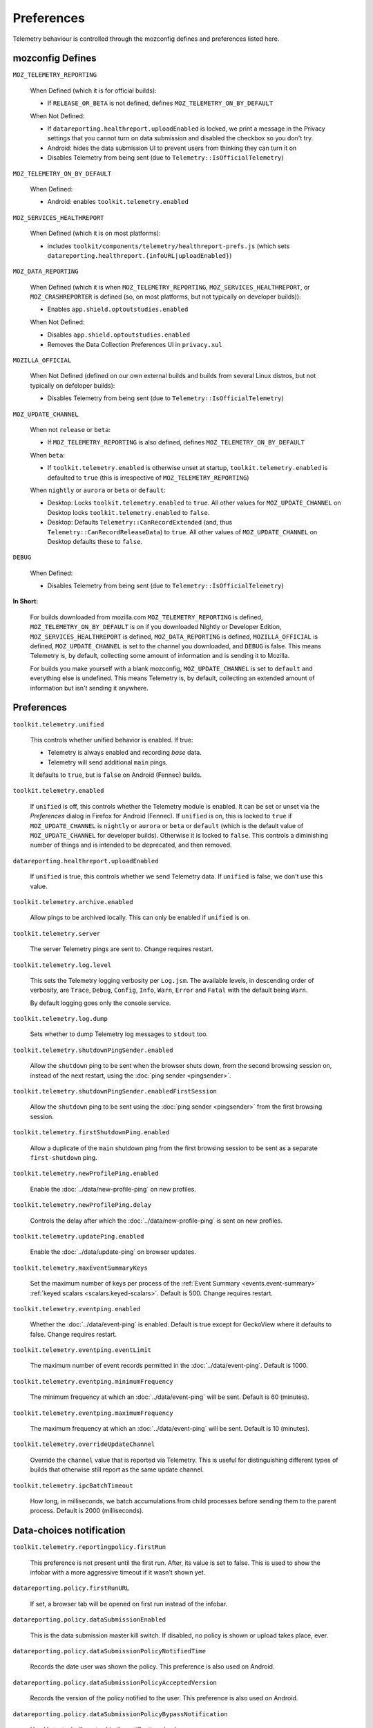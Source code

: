 Preferences
===========

Telemetry behaviour is controlled through the mozconfig defines and preferences listed here.

mozconfig Defines
-----------------

``MOZ_TELEMETRY_REPORTING``

  When Defined (which it is for official builds):

  * If ``RELEASE_OR_BETA`` is not defined, defines ``MOZ_TELEMETRY_ON_BY_DEFAULT``

  When Not Defined:

  * If ``datareporting.healthreport.uploadEnabled`` is locked, we print a message in the Privacy settings that you cannot turn on data submission and disabled the checkbox so you don't try.
  * Android: hides the data submission UI to prevent users from thinking they can turn it on
  * Disables Telemetry from being sent (due to ``Telemetry::IsOfficialTelemetry``)

``MOZ_TELEMETRY_ON_BY_DEFAULT``

  When Defined:

  * Android: enables ``toolkit.telemetry.enabled``

``MOZ_SERVICES_HEALTHREPORT``

  When Defined (which it is on most platforms):

  * includes ``toolkit/components/telemetry/healthreport-prefs.js`` (which sets ``datareporting.healthreport.{infoURL|uploadEnabled}``)

``MOZ_DATA_REPORTING``

  When Defined (which it is when ``MOZ_TELEMETRY_REPORTING``, ``MOZ_SERVICES_HEALTHREPORT``, or ``MOZ_CRASHREPORTER`` is defined (so, on most platforms, but not typically on developer builds)):

  * Enables ``app.shield.optoutstudies.enabled``

  When Not Defined:

  * Disables ``app.shield.optoutstudies.enabled``
  * Removes the Data Collection Preferences UI in ``privacy.xul``

``MOZILLA_OFFICIAL``

  When Not Defined (defined on our own external builds and builds from several Linux distros, but not typically on defeloper builds):

  * Disables Telemetry from being sent (due to ``Telemetry::IsOfficialTelemetry``)

``MOZ_UPDATE_CHANNEL``

  When not ``release`` or ``beta``:

  * If ``MOZ_TELEMETRY_REPORTING`` is also defined, defines ``MOZ_TELEMETRY_ON_BY_DEFAULT``

  When ``beta``:

  * If ``toolkit.telemetry.enabled`` is otherwise unset at startup, ``toolkit.telemetry.enabled`` is defaulted to ``true`` (this is irrespective of ``MOZ_TELEMETRY_REPORTING``)

  When ``nightly`` or ``aurora`` or ``beta`` or ``default``:

  * Desktop: Locks ``toolkit.telemetry.enabled`` to ``true``. All other values for ``MOZ_UPDATE_CHANNEL`` on Desktop locks ``toolkit.telemetry.enabled`` to ``false``.
  * Desktop: Defaults ``Telemetry::CanRecordExtended`` (and, thus ``Telemetry::CanRecordReleaseData``) to ``true``. All other values of ``MOZ_UPDATE_CHANNEL`` on Desktop defaults these to ``false``.

``DEBUG``

  When Defined:

  * Disables Telemetry from being sent (due to ``Telemetry::IsOfficialTelemetry``)

**In Short:**

  For builds downloaded from mozilla.com ``MOZ_TELEMETRY_REPORTING`` is defined, ``MOZ_TELEMETRY_ON_BY_DEFAULT`` is on if you downloaded Nightly or Developer Edition, ``MOZ_SERVICES_HEALTHREPORT`` is defined, ``MOZ_DATA_REPORTING`` is defined, ``MOZILLA_OFFICIAL`` is defined, ``MOZ_UPDATE_CHANNEL`` is set to the channel you downloaded, and ``DEBUG`` is false. This means Telemetry is, by default, collecting some amount of information and is sending it to Mozilla.

  For builds you make yourself with a blank mozconfig, ``MOZ_UPDATE_CHANNEL`` is set to ``default`` and everything else is undefined. This means Telemetry is, by default, collecting an extended amount of information but isn't sending it anywhere.

Preferences
-----------

``toolkit.telemetry.unified``

  This controls whether unified behavior is enabled. If true:

  * Telemetry is always enabled and recording *base* data.
  * Telemetry will send additional ``main`` pings.

  It defaults to ``true``, but is ``false`` on Android (Fennec) builds.

``toolkit.telemetry.enabled``

  If ``unified`` is off, this controls whether the Telemetry module is enabled. It can be set or unset via the `Preferences` dialog in Firefox for Android (Fennec).
  If ``unified`` is on, this is locked to ``true`` if ``MOZ_UPDATE_CHANNEL`` is ``nightly`` or ``aurora`` or ``beta`` or ``default`` (which is the default value of ``MOZ_UPDATE_CHANNEL`` for developer builds). Otherwise it is locked to ``false``. This controls a diminishing number of things and is intended to be deprecated, and then removed.

``datareporting.healthreport.uploadEnabled``

  If ``unified`` is true, this controls whether we send Telemetry data.
  If ``unified`` is false, we don't use this value.

``toolkit.telemetry.archive.enabled``

  Allow pings to be archived locally. This can only be enabled if ``unified`` is on.

``toolkit.telemetry.server``

  The server Telemetry pings are sent to. Change requires restart.

``toolkit.telemetry.log.level``

  This sets the Telemetry logging verbosity per ``Log.jsm``. The available levels, in descending order of verbosity, are ``Trace``, ``Debug``, ``Config``, ``Info``, ``Warn``, ``Error`` and ``Fatal`` with the default being ``Warn``.

  By default logging goes only the console service.

``toolkit.telemetry.log.dump``

  Sets whether to dump Telemetry log messages to ``stdout`` too.

``toolkit.telemetry.shutdownPingSender.enabled``

  Allow the ``shutdown`` ping to be sent when the browser shuts down, from the second browsing session on, instead of the next restart, using the :doc:`ping sender <pingsender>`.

``toolkit.telemetry.shutdownPingSender.enabledFirstSession``

  Allow the ``shutdown`` ping to be sent using the :doc:`ping sender <pingsender>` from the first browsing session.

``toolkit.telemetry.firstShutdownPing.enabled``

  Allow a duplicate of the ``main`` shutdown ping from the first browsing session to be sent as a separate ``first-shutdown`` ping.

``toolkit.telemetry.newProfilePing.enabled``

  Enable the :doc:`../data/new-profile-ping` on new profiles.

``toolkit.telemetry.newProfilePing.delay``

  Controls the delay after which the :doc:`../data/new-profile-ping` is sent on new profiles.

``toolkit.telemetry.updatePing.enabled``

  Enable the :doc:`../data/update-ping` on browser updates.

``toolkit.telemetry.maxEventSummaryKeys``

  Set the maximum number of keys per process of the :ref:`Event Summary <events.event-summary>`
  :ref:`keyed scalars <scalars.keyed-scalars>`. Default is 500. Change requires restart.

``toolkit.telemetry.eventping.enabled``

  Whether the :doc:`../data/event-ping` is enabled.
  Default is true except for GeckoView where it defaults to false. Change requires restart.

``toolkit.telemetry.eventping.eventLimit``

  The maximum number of event records permitted in the :doc:`../data/event-ping`.
  Default is 1000.

``toolkit.telemetry.eventping.minimumFrequency``

  The minimum frequency at which an :doc:`../data/event-ping` will be sent.
  Default is 60 (minutes).

``toolkit.telemetry.eventping.maximumFrequency``

  The maximum frequency at which an :doc:`../data/event-ping` will be sent.
  Default is 10 (minutes).

``toolkit.telemetry.overrideUpdateChannel``

  Override the ``channel`` value that is reported via Telemetry.
  This is useful for distinguishing different types of builds that otherwise still report as the same update channel.

``toolkit.telemetry.ipcBatchTimeout``

  How long, in milliseconds, we batch accumulations from child processes before
  sending them to the parent process.
  Default is 2000 (milliseconds).

Data-choices notification
-------------------------

``toolkit.telemetry.reportingpolicy.firstRun``

  This preference is not present until the first run. After, its value is set to false. This is used to show the infobar with a more aggressive timeout if it wasn't shown yet.

``datareporting.policy.firstRunURL``

  If set, a browser tab will be opened on first run instead of the infobar.

``datareporting.policy.dataSubmissionEnabled``

  This is the data submission master kill switch. If disabled, no policy is shown or upload takes place, ever.

``datareporting.policy.dataSubmissionPolicyNotifiedTime``

  Records the date user was shown the policy. This preference is also used on Android.

``datareporting.policy.dataSubmissionPolicyAcceptedVersion``

  Records the version of the policy notified to the user. This preference is also used on Android.

``datareporting.policy.dataSubmissionPolicyBypassNotification``

  Used in tests, it allows to skip the notification check.

``datareporting.policy.currentPolicyVersion``

  Stores the current policy version, overrides the default value defined in TelemetryReportingPolicy.jsm.

``datareporting.policy.minimumPolicyVersion``

  The minimum policy version that is accepted for the current policy. This can be set per channel.

``datareporting.policy.minimumPolicyVersion.channel-NAME``

  This is the only channel-specific version that we currently use for the minimum policy version.

GeckoView
---------

``toolkit.telemetry.isGeckoViewMode``

   Whether or not Telemetry needs to run in :doc:`GeckoView <../internals/geckoview>` mode. If true, measurements persistence is enabled. Defaults to false on all products except GeckoView.

``toolkit.telemetry.geckoPersistenceTimeout``

   The interval that governs how frequently measurements are saved to disk, in milliseconds. Defaults to 60000 (60 seconds).

Testing
-------

The following prefs are for testing purpose only.

``toolkit.telemetry.initDelay``

  Delay before initializing telemetry (seconds).

``toolkit.telemetry.minSubsessionLength``

  Minimum length of a telemetry subsession and throttling time for common environment changes (seconds).

``toolkit.telemetry.collectInterval``

  Minimum interval between data collection (seconds).

``toolkit.telemetry.scheduler.tickInterval``

  Interval between scheduler ticks (seconds).

``toolkit.telemetry.scheduler.idleTickInterval``

  Interval between scheduler ticks when the user is idle (seconds).

``toolkit.telemetry.idleTimeout``

  Timeout until we decide whether a user is idle or not (seconds).

``toolkit.telemetry.modulesPing.interval``

  Interval between "modules" ping transmissions.

``toolkit.telemetry.send.overrideOfficialCheck``

  If true, allows sending pings on unofficial builds. Requires a restart.

``toolkit.telemetry.testing.overridePreRelease``

  If true, allows recording opt-in Telemetry on the Release channel. Requires a restart.

``toolkit.telemetry.untrustedModulesPing.frequency``

  Interval, in seconds, between "untrustedModules" ping transmissions.

``toolkit.telemetry.healthping.enabled``

  If false, sending health pings is disabled. Defaults to true.

``toolkit.telemetry.testing.disableFuzzingDelay``

  If true, ping sending is not delayed when sending between 0am and 1am local time.
